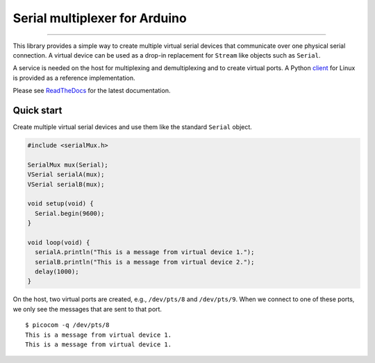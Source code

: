 Serial multiplexer for Arduino
==============================

.. image:: https://img.shields.io/github/last-commit/jfjlaros/serialMux.svg
   :target: https://github.com/jfjlaros/serialMux/graphs/commit-activity
.. image:: https://github.com/jfjlaros/serialMux/actions/workflows/arduino-package.yml/badge.svg
   :target: https://github.com/jfjlaros/serialMux/actions/workflows/arduino-package.yml
.. image:: https://readthedocs.org/projects/simplerpc/badge/?version=latest
   :target: https://serialMux.readthedocs.io/en/latest
.. image:: https://img.shields.io/github/release-date/jfjlaros/serialMux.svg
   :target: https://github.com/jfjlaros/serialMux/releases
.. image:: https://img.shields.io/github/release/jfjlaros/serialMux.svg
   :target: https://github.com/jfjlaros/serialMux/releases
..
    .. image:: https://www.ardu-badge.com/badge/serialMux.svg
       :target: https://www.ardu-badge.com/serialMux
.. image:: https://img.shields.io/github/languages/code-size/jfjlaros/serialMux.svg
   :target: https://github.com/jfjlaros/serialMux
.. image:: https://img.shields.io/github/languages/count/jfjlaros/serialMux.svg
   :target: https://github.com/jfjlaros/serialMux
.. image:: https://img.shields.io/github/languages/top/jfjlaros/serialMux.svg
   :target: https://github.com/jfjlaros/serialMux
.. image:: https://img.shields.io/github/license/jfjlaros/serialMux.svg
   :target: https://raw.githubusercontent.com/jfjlaros/serialMux/master/LICENSE.md

----

This library provides a simple way to create multiple virtual serial devices
that communicate over one physical serial connection. A virtual device can be
used as a drop-in replacement for ``Stream`` like objects such as ``Serial``.

A service is needed on the host for multiplexing and demultiplexing and to
create virtual ports. A Python client_ for Linux is provided as a reference
implementation.

Please see ReadTheDocs_ for the latest documentation.


Quick start
-----------

Create multiple virtual serial devices and use them like the standard
``Serial`` object.

.. code-block:: cpp

    #include <serialMux.h>

    SerialMux mux(Serial);
    VSerial serialA(mux);
    VSerial serialB(mux);

    void setup(void) {
      Serial.begin(9600);
    }

    void loop(void) {
      serialA.println("This is a message from virtual device 1.");
      serialB.println("This is a message from virtual device 2.");
      delay(1000);
    }

On the host, two virtual ports are created, e.g., ``/dev/pts/8`` and
``/dev/pts/9``. When we connect to one of these ports, we only see the
messages that are sent to that port.

::

    $ picocom -q /dev/pts/8
    This is a message from virtual device 1.
    This is a message from virtual device 1.


.. _ReadTheDocs: https://serialmux.readthedocs.io
.. _client: https://arduino-serial-mux.readthedocs.io
